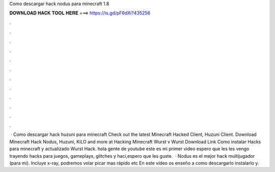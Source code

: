 Como descargar hack nodus para minecraft 1.8

𝐃𝐎𝐖𝐍𝐋𝐎𝐀𝐃 𝐇𝐀𝐂𝐊 𝐓𝐎𝐎𝐋 𝐇𝐄𝐑𝐄 ===> https://is.gd/pF6dXi?435256

.

.

.

.

.

.

.

.

.

.

.

.

 · Como descargar hack huzuni para minecraft Check out the latest Minecraft Hacked Client, Huzuni Client. Download Minecraft Hack Nodus, Huzuni, KiLO and more at  Hacking Minecraft Wurst v Wurst Download Link Como instalar Hacks para minecraft y actualizado Wurst Hack. hola gente de youtube este es mi primer video espero que les  les vengo trayendo hacks para juegos, gameplays, glitches y haci,espero que les guste.  · Nodus es el mejor hack multijugador (para mi). Incluye x-ray, podremos volar picar mas rápido etc En este vídeo os enseño a como descargarlo instalarlo y.